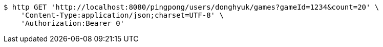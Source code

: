 [source,bash]
----
$ http GET 'http://localhost:8080/pingpong/users/donghyuk/games?gameId=1234&count=20' \
    'Content-Type:application/json;charset=UTF-8' \
    'Authorization:Bearer 0'
----
